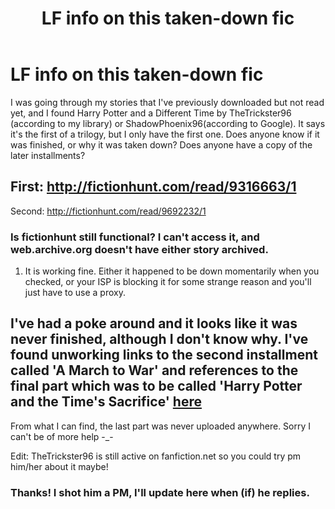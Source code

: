 #+TITLE: LF info on this taken-down fic

* LF info on this taken-down fic
:PROPERTIES:
:Author: Madam_Hook
:Score: 8
:DateUnix: 1454900713.0
:DateShort: 2016-Feb-08
:FlairText: Request
:END:
I was going through my stories that I've previously downloaded but not read yet, and I found Harry Potter and a Different Time by TheTrickster96 (according to my library) or ShadowPhoenix96(according to Google). It says it's the first of a trilogy, but I only have the first one. Does anyone know if it was finished, or why it was taken down? Does anyone have a copy of the later installments?


** First: [[http://fictionhunt.com/read/9316663/1]]

Second: [[http://fictionhunt.com/read/9692232/1]]
:PROPERTIES:
:Author: Vardso
:Score: 2
:DateUnix: 1454925700.0
:DateShort: 2016-Feb-08
:END:

*** Is fictionhunt still functional? I can't access it, and web.archive.org doesn't have either story archived.
:PROPERTIES:
:Author: Madam_Hook
:Score: 1
:DateUnix: 1455051621.0
:DateShort: 2016-Feb-10
:END:

**** It is working fine. Either it happened to be down momentarily when you checked, or your ISP is blocking it for some strange reason and you'll just have to use a proxy.
:PROPERTIES:
:Author: Vardso
:Score: 1
:DateUnix: 1455138328.0
:DateShort: 2016-Feb-11
:END:


** I've had a poke around and it looks like it was never finished, although I don't know why. I've found unworking links to the second installment called 'A March to War' and references to the final part which was to be called 'Harry Potter and the Time's Sacrifice' [[https://uk.answers.yahoo.com/question/index?qid=20131209134400AAQzEkB][here]]

From what I can find, the last part was never uploaded anywhere. Sorry I can't be of more help -_-

Edit: TheTrickster96 is still active on fanfiction.net so you could try pm him/her about it maybe!
:PROPERTIES:
:Author: miss-agent
:Score: 1
:DateUnix: 1454905236.0
:DateShort: 2016-Feb-08
:END:

*** Thanks! I shot him a PM, I'll update here when (if) he replies.
:PROPERTIES:
:Author: Madam_Hook
:Score: 2
:DateUnix: 1454907076.0
:DateShort: 2016-Feb-08
:END:
